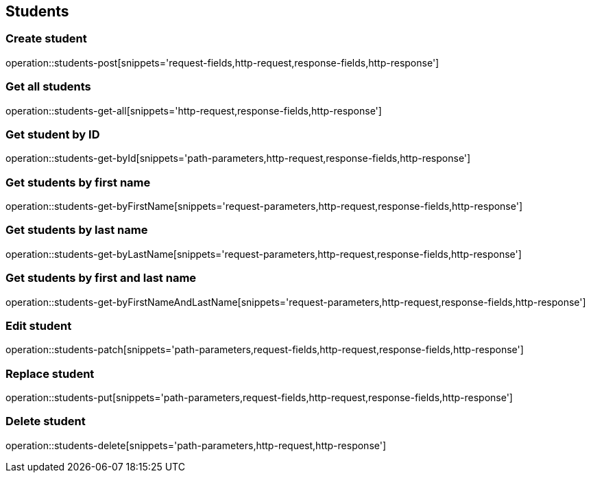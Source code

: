 == Students

=== Create student

operation::students-post[snippets='request-fields,http-request,response-fields,http-response']

=== Get all students

operation::students-get-all[snippets='http-request,response-fields,http-response']

=== Get student by ID

operation::students-get-byId[snippets='path-parameters,http-request,response-fields,http-response']

=== Get students by first name

operation::students-get-byFirstName[snippets='request-parameters,http-request,response-fields,http-response']

=== Get students by last name

operation::students-get-byLastName[snippets='request-parameters,http-request,response-fields,http-response']

=== Get students by first and last name

operation::students-get-byFirstNameAndLastName[snippets='request-parameters,http-request,response-fields,http-response']

=== Edit student

operation::students-patch[snippets='path-parameters,request-fields,http-request,response-fields,http-response']

=== Replace student

operation::students-put[snippets='path-parameters,request-fields,http-request,response-fields,http-response']

=== Delete student

operation::students-delete[snippets='path-parameters,http-request,http-response']